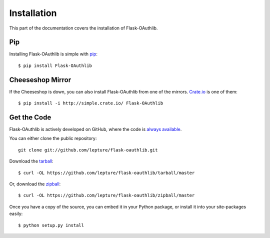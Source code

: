 .. _install:

Installation
============

This part of the documentation covers the installation of Flask-OAuthlib.


Pip
---

Installing Flask-OAuthlib is simple with `pip <http://www.pip-installer.org/>`_::

    $ pip install Flask-OAuthlib


Cheeseshop Mirror
-----------------

If the Cheeseshop is down, you can also install Flask-OAuthlib from one of the
mirrors. `Crate.io <http://crate.io>`_ is one of them::

    $ pip install -i http://simple.crate.io/ Flask-OAuthlib


Get the Code
------------

Flask-OAuthlib is actively developed on GitHub, where the code is
`always available <https://github.com/lepture/flask-oauthlib>`_.

You can either clone the public repository::

    git clone git://github.com/lepture/flask-oauthlib.git

Download the `tarball <https://github.com/lepture/flask-oauthlib/tarball/master>`_::

    $ curl -OL https://github.com/lepture/flask-oauthlib/tarball/master

Or, download the `zipball <https://github.com/lepture/flask-oauthlib/zipball/master>`_::

    $ curl -OL https://github.com/lepture/flask-oauthlib/zipball/master


Once you have a copy of the source, you can embed it in your Python package,
or install it into your site-packages easily::

    $ python setup.py install
